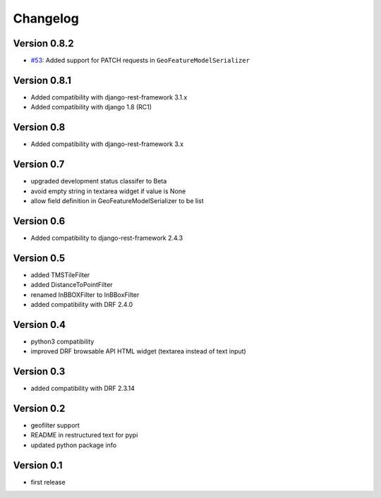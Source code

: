 Changelog
=========

Version 0.8.2
-------------

- `#53 <https://github.com/djangonauts/django-rest-framework-gis/pull/53>`_: Added support for PATCH requests in ``GeoFeatureModelSerializer``

Version 0.8.1
-------------

- Added compatibility with django-rest-framework 3.1.x
- Added compatibility with django 1.8 (RC1)

Version 0.8
-----------

- Added compatibility with django-rest-framework 3.x

Version 0.7
-----------

- upgraded development status classifer to Beta
- avoid empty string in textarea widget if value is None
- allow field definition in GeoFeatureModelSerializer to be list

Version 0.6
-----------

- Added compatibility to django-rest-framework 2.4.3

Version 0.5
-----------

- added TMSTileFilter
- added DistanceToPointFilter
- renamed InBBOXFilter to InBBoxFilter
- added compatibility with DRF 2.4.0

Version 0.4
-----------

- python3 compatibility
- improved DRF browsable API HTML widget (textarea instead of text input)

Version 0.3
-----------

- added compatibility with DRF 2.3.14

Version 0.2
-----------

- geofilter support
- README in restructured text for pypi
- updated python package info

Version 0.1
-----------

- first release
